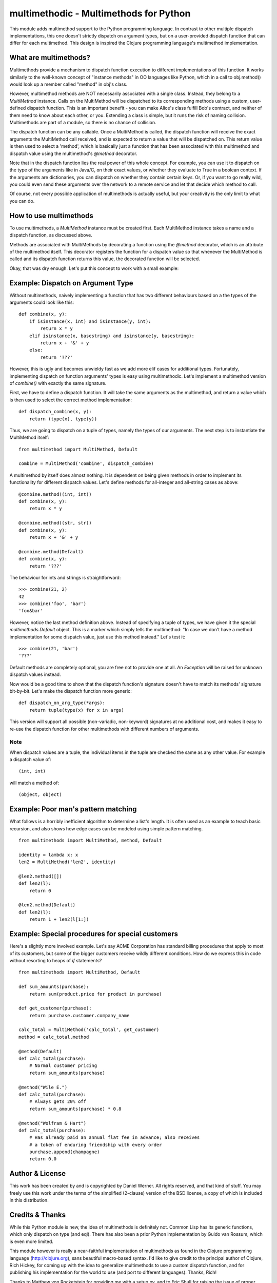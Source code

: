 multimethodic - Multimethods for Python
======================================

This module adds multimethod support to the Python programming language. In
contrast to other multiple dispatch implementations, this one doesn't strictly
dispatch on argument types, but on a user-provided dispatch function that can
differ for each multimethod. This design is inspired the Clojure programming
language's multimethod implementation.


What are multimethods?
----------------------

Multimethods provide a mechanism to dispatch function execution to different
implementations of this function. It works similarly to the well-known concept
of "instance methods" in OO languages like Python, which in a call to
obj.method() would look up a member called "method" in obj's class.

However, multimethod methods are NOT necessarily associated with a
single class. Instead, they belong to a `MultiMethod` instance. Calls
on the MultiMethod will be dispatched to its corresponding methods
using a custom, user-defined dispatch function.  This is an important
benefit - you can make Alice's class fulfill Bob's contract, and
neither of them need to know about each other, or you. Extending a
class is simple, but it runs the risk of naming
collision. Multimethods are part of a module, so there is no chance of
collision.

The dispatch function can be any callable. Once a MultiMethod is called, the
dispatch function will receive the exact arguments the MultiMethod call
received, and is expected to return a value that will be dispatched on. This
return value is then used to select a 'method', which is basically just
a function that has been associated with this multimethod and dispatch value
using the multimethod's `@method` decorator.

Note that in the dispatch function lies the real power of this whole concept.
For example, you can use it to dispatch on the type of the arguments like in
Java/C, on their exact values, or whether they evaluate to True in a boolean
context. If the arguments are dictionaries, you can dispatch on whether they
contain certain keys. Or, if you want to go really wild, you could even send
these arguments over the network to a remote service and let that decide which
method to call.

Of course, not every possible application of multimethods is actually useful,
but your creativity is the only limit to what you can do.


How to use multimethods
-----------------------

To use multimethods, a `MultiMethod` instance must be created first. Each
MultiMethod instance takes a name and a dispatch function, as discussed above.

Methods are associated with MultiMethods by decorating a function using the
`@method` decorator, which is an attribute of the multimethod itself. This
decorator registers the function for a dispatch value so that whenever the
MultiMethod is called and its dispatch function returns this value, the
decorated function will be selected.

Okay, that was dry enough. Let's put this concept to work with a small example:


Example: Dispatch on Argument Type
----------------------------------

Without multimethods, naively implementing a function that has two different
behaviours based on a the types of the arguments could look like this::

  def combine(x, y):
      if isinstance(x, int) and isinstance(y, int):
          return x * y
      elif isinstance(x, basestring) and isinstance(y, basestring):
          return x + '&' + y
      else:
          return '???'

However, this is ugly and becomes unwieldy fast as we add more elif cases for
additional types. Fortunately, implementing dispatch on function arguments'
types is easy using multimethodic. Let's implement a multimethod version of
`combine()` with exactly the same signature.

First, we have to define a dispatch function. It will take the same arguments
as the multimethod, and return a value which is then used to select the correct
method implementation::

    def dispatch_combine(x, y):
        return (type(x), type(y))

Thus, we are going to dispatch on a tuple of types, namely the types of our
arguments. The next step is to instantiate the MultiMethod itself::

    from multimethod import MultiMethod, Default
    
    combine = MultiMethod('combine', dispatch_combine)

A multimethod by itself does almost nothing. It is dependent on being given
methods in order to implement its functionality for different dispatch values.
Let's define methods for all-integer and all-string cases as above::

    @combine.method((int, int))
    def combine(x, y):
        return x * y
    
    @combine.method((str, str))
    def combine(x, y):
        return x + '&' + y
    
    @combine.method(Default)
    def combine(x, y):
        return '???'

The behaviour for ints and strings is straightforward::

    >>> combine(21, 2)
    42
    >>> combine('foo', 'bar')
    'foo&bar'

However, notice the last method definition above. Instead of specifying a tuple
of types, we have given it the special `multimethods.Default` object. This is
a marker which simply tells the multimethod: "In case we don't have a method
implementation for some dispatch value, just use this method instead." Let's
test it::

  >>> combine(21, 'bar')
  '???'

Default methods are completely optional, you are free not to provide one at
all. An `Exception` will be raised for unknown dispatch values instead.

Now would be a good time to show that the dispatch function's signature doesn't
have to match its methods' signature bit-by-bit. Let's make the dispatch
function more generic::

    def dispatch_on_arg_type(*args):
        return tuple(type(x) for x in args)

This version will support all possible (non-variadic, non-keyword) signatures
at no additional cost, and makes it easy to re-use the dispatch function for
other multimethods with different numbers of arguments.


Note
****

When dispatch values are a tuple, the individual items in the tuple are checked the same as any other value.  For example a dispatch value of::

    (int, int) 

will match a method of::

    (object, object)

Example: Poor man's pattern matching
------------------------------------

What follows is a horribly inefficient algorithm to determine a list's length.
It is often used as an example to teach basic recursion, and also shows how edge
cases can be modeled using simple pattern matching.

::

    from multimethods import MultiMethod, method, Default

    identity = lambda x: x
    len2 = MultiMethod('len2', identity)

    @len2.method([])
    def len2(l):
        return 0

    @len2.method(Default)
    def len2(l):
        return 1 + len2(l[1:])


Example: Special procedures for special customers
-------------------------------------------------

Here's a slightly more involved example. Let's say ACME Corporation has
standard billing procedures that apply to most of its customers, but some of
the bigger customers receive wildly different conditions. How do we express
this in code without resorting to heaps of `if` statements?

::

    from multimethods import MultiMethod, Default

    def sum_amounts(purchase):
        return sum(product.price for product in purchase)

    def get_customer(purchase):
        return purchase.customer.company_name

    calc_total = MultiMethod('calc_total', get_customer)
    method = calc_total.method

    @method(Default)
    def calc_total(purchase):
        # Normal customer pricing
        return sum_amounts(purchase)

    @method("Wile E.")
    def calc_total(purchase):
        # Always gets 20% off
        return sum_amounts(purchase) * 0.8

    @method("Wolfram & Hart")
    def calc_total(purchase):
        # Has already paid an annual flat fee in advance; also receives
        # a token of enduring friendship with every order
        purchase.append(champagne)
        return 0.0


Author & License
----------------

This work has been created by and is copyrighted by Daniel Werner. All rights
reserved, and that kind of stuff. You may freely use this work under the terms
of the simplified (2-clause) version of the BSD license, a copy of which is
included in this distribution.


Credits & Thanks
----------------

While this Python module is new, the idea of multimethods is definitely not.
Common Lisp has its generic functions, which only dispatch on type (and eql).
There has also been a prior Python implementation by Guido van Rossum, which is
even more limited.

This module however is really a near-faithful implementation of multimethods as
found in the Clojure programming language (http://clojure.org), sans beautiful
macro-based syntax. I'd like to give credit to the principal author of
Clojure, Rich Hickey, for coming up with the idea to generalize multimethods to
use a custom dispatch function, and for publishing his implementation for the
world to use (and port to different languages). Thanks, Rich!

Thanks to Matthew von Rocketstein for providing me with a setup.py, and to Eric
Shull for raising the issue of proper namespacing and implementing a solution.
